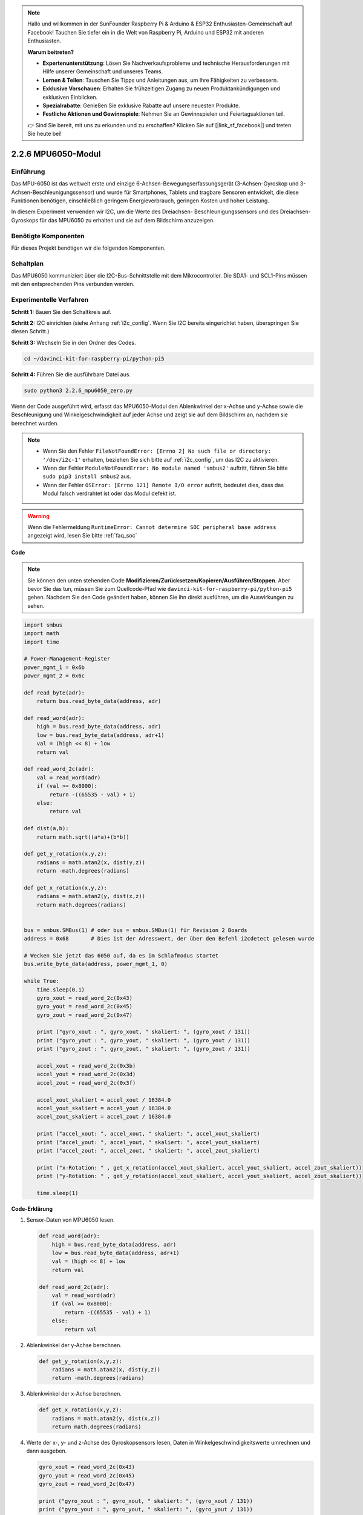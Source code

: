.. note::

    Hallo und willkommen in der SunFounder Raspberry Pi & Arduino & ESP32 Enthusiasten-Gemeinschaft auf Facebook! Tauchen Sie tiefer ein in die Welt von Raspberry Pi, Arduino und ESP32 mit anderen Enthusiasten.

    **Warum beitreten?**

    - **Expertenunterstützung**: Lösen Sie Nachverkaufsprobleme und technische Herausforderungen mit Hilfe unserer Gemeinschaft und unseres Teams.
    - **Lernen & Teilen**: Tauschen Sie Tipps und Anleitungen aus, um Ihre Fähigkeiten zu verbessern.
    - **Exklusive Vorschauen**: Erhalten Sie frühzeitigen Zugang zu neuen Produktankündigungen und exklusiven Einblicken.
    - **Spezialrabatte**: Genießen Sie exklusive Rabatte auf unsere neuesten Produkte.
    - **Festliche Aktionen und Gewinnspiele**: Nehmen Sie an Gewinnspielen und Feiertagsaktionen teil.

    👉 Sind Sie bereit, mit uns zu erkunden und zu erschaffen? Klicken Sie auf [|link_sf_facebook|] und treten Sie heute bei!

.. _2.2.6_py_pi5:

2.2.6 MPU6050-Modul
====================

Einführung
------------

Das MPU-6050 ist das weltweit erste und einzige 6-Achsen-Bewegungserfassungsgerät
(3-Achsen-Gyroskop und 3-Achsen-Beschleunigungssensor) und wurde für
Smartphones, Tablets und tragbare Sensoren entwickelt, die diese Funktionen
benötigen, einschließlich geringem Energieverbrauch, geringen Kosten und hoher Leistung.

In diesem Experiment verwenden wir I2C, um die Werte des Dreiachsen-
Beschleunigungssensors und des Dreiachsen-Gyroskops für das MPU6050 zu erhalten und
sie auf dem Bildschirm anzuzeigen.

Benötigte Komponenten
------------------------------

Für dieses Projekt benötigen wir die folgenden Komponenten. 

.. image:: ../python_pi5/img/2.2.6_mpu6050_list.png

.. raw:: html

   <br/>

Schaltplan
-----------------

Das MPU6050 kommuniziert über die I2C-Bus-Schnittstelle mit dem Mikrocontroller. Die SDA1- und SCL1-Pins müssen mit den entsprechenden Pins verbunden werden.

.. image:: ../python_pi5/img/2.2.6_mpu6050_schematic.png


Experimentelle Verfahren
-------------------------------

**Schritt 1:** Bauen Sie den Schaltkreis auf.

.. image:: ../python_pi5/img/2.2.6_mpu6050_circuit.png


**Schritt 2:** I2C einrichten (siehe Anhang :ref:`i2c_config`. Wenn Sie I2C bereits eingerichtet haben, überspringen Sie diesen Schritt.)

**Schritt 3:** Wechseln Sie in den Ordner des Codes.

.. raw:: html

   <run></run>

.. code-block::

    cd ~/davinci-kit-for-raspberry-pi/python-pi5

**Schritt 4:** Führen Sie die ausführbare Datei aus.

.. raw:: html

   <run></run>

.. code-block::

    sudo python3 2.2.6_mpu6050_zero.py

Wenn der Code ausgeführt wird, erfasst das MPU6050-Modul den Ablenkwinkel
der x-Achse und y-Achse sowie die Beschleunigung und Winkelgeschwindigkeit
auf jeder Achse und zeigt sie auf dem Bildschirm an, nachdem sie berechnet wurden.

.. note::

    * Wenn Sie den Fehler ``FileNotFoundError: [Errno 2] No such file or directory: '/dev/i2c-1'`` erhalten, beziehen Sie sich bitte auf :ref:`i2c_config`, um das I2C zu aktivieren.
    * Wenn der Fehler ``ModuleNotFoundError: No module named 'smbus2'`` auftritt, führen Sie bitte ``sudo pip3 install smbus2`` aus.
    * Wenn der Fehler ``OSError: [Errno 121] Remote I/O error`` auftritt, bedeutet dies, dass das Modul falsch verdrahtet ist oder das Modul defekt ist.


.. warning::

    Wenn die Fehlermeldung ``RuntimeError: Cannot determine SOC peripheral base address`` angezeigt wird, lesen Sie bitte :ref:`faq_soc`

**Code**

.. note::

    Sie können den unten stehenden Code **Modifizieren/Zurücksetzen/Kopieren/Ausführen/Stoppen**. Aber bevor Sie das tun, müssen Sie zum Quellcode-Pfad wie ``davinci-kit-for-raspberry-pi/python-pi5`` gehen. Nachdem Sie den Code geändert haben, können Sie ihn direkt ausführen, um die Auswirkungen zu sehen.


.. raw:: html

    <run></run>

.. code-block:: python

   import smbus
   import math
   import time

   # Power-Management-Register
   power_mgmt_1 = 0x6b
   power_mgmt_2 = 0x6c

   def read_byte(adr):
       return bus.read_byte_data(address, adr)

   def read_word(adr):
       high = bus.read_byte_data(address, adr)
       low = bus.read_byte_data(address, adr+1)
       val = (high << 8) + low
       return val

   def read_word_2c(adr):
       val = read_word(adr)
       if (val >= 0x8000):
           return -((65535 - val) + 1)
       else:
           return val

   def dist(a,b):
       return math.sqrt((a*a)+(b*b))

   def get_y_rotation(x,y,z):
       radians = math.atan2(x, dist(y,z))
       return -math.degrees(radians)

   def get_x_rotation(x,y,z):
       radians = math.atan2(y, dist(x,z))
       return math.degrees(radians)


   bus = smbus.SMBus(1) # oder bus = smbus.SMBus(1) für Revision 2 Boards
   address = 0x68       # Dies ist der Adresswert, der über den Befehl i2cdetect gelesen wurde

   # Wecken Sie jetzt das 6050 auf, da es im Schlafmodus startet
   bus.write_byte_data(address, power_mgmt_1, 0)

   while True:
       time.sleep(0.1)
       gyro_xout = read_word_2c(0x43)
       gyro_yout = read_word_2c(0x45)
       gyro_zout = read_word_2c(0x47)

       print ("gyro_xout : ", gyro_xout, " skaliert: ", (gyro_xout / 131))
       print ("gyro_yout : ", gyro_yout, " skaliert: ", (gyro_yout / 131))
       print ("gyro_zout : ", gyro_zout, " skaliert: ", (gyro_zout / 131))

       accel_xout = read_word_2c(0x3b)
       accel_yout = read_word_2c(0x3d)
       accel_zout = read_word_2c(0x3f)

       accel_xout_skaliert = accel_xout / 16384.0
       accel_yout_skaliert = accel_yout / 16384.0
       accel_zout_skaliert = accel_zout / 16384.0

       print ("accel_xout: ", accel_xout, " skaliert: ", accel_xout_skaliert)
       print ("accel_yout: ", accel_yout, " skaliert: ", accel_yout_skaliert)
       print ("accel_zout: ", accel_zout, " skaliert: ", accel_zout_skaliert)

       print ("x-Rotation: " , get_x_rotation(accel_xout_skaliert, accel_yout_skaliert, accel_zout_skaliert))
       print ("y-Rotation: " , get_y_rotation(accel_xout_skaliert, accel_yout_skaliert, accel_zout_skaliert))

       time.sleep(1)


**Code-Erklärung**

#. Sensor-Daten von MPU6050 lesen.

   .. code-block:: python

       def read_word(adr):
           high = bus.read_byte_data(address, adr)
           low = bus.read_byte_data(address, adr+1)
           val = (high << 8) + low
           return val

       def read_word_2c(adr):
           val = read_word(adr)
           if (val >= 0x8000):
               return -((65535 - val) + 1)
           else:
               return val

#. Ablenkwinkel der y-Achse berechnen.

   .. code-block:: python

       def get_y_rotation(x,y,z):
           radians = math.atan2(x, dist(y,z))
           return -math.degrees(radians)

#. Ablenkwinkel der x-Achse berechnen.

   .. code-block:: python

       def get_x_rotation(x,y,z):
           radians = math.atan2(y, dist(x,z))
           return math.degrees(radians)

#. Werte der x-, y- und z-Achse des Gyroskopsensors lesen, Daten in Winkelgeschwindigkeitswerte umrechnen und dann ausgeben.

   .. code-block:: python

       gyro_xout = read_word_2c(0x43)
       gyro_yout = read_word_2c(0x45)
       gyro_zout = read_word_2c(0x47)

       print ("gyro_xout : ", gyro_xout, " skaliert: ", (gyro_xout / 131))
       print ("gyro_yout : ", gyro_yout, " skaliert: ", (gyro_yout / 131))
       print ("gyro_zout : ", gyro_zout, " skaliert: ", (gyro_zout / 131))

#. Werte der x-, y- und z-Achse des Beschleunigungssensors lesen, Elemente in beschleunigte Geschwindigkeitswerte (Gravitationseinheit) umrechnen und ausgeben.

   .. code-block:: python

       accel_xout = read_word_2c(0x3b)
       accel_yout = read_word_2c(0x3d)
       accel_zout = read_word_2c(0x3f)

       accel_xout_skaliert = accel_xout / 16384.0
       accel_yout_skaliert = accel_yout / 16384.0
       accel_zout_skaliert = accel_zout / 16384.0

       print ("accel_xout: ", accel_xout, " skaliert: ", accel_xout_skaliert)
       print ("accel_yout: ", accel_yout, " skaliert: ", accel_yout_skaliert)
       print ("accel_zout: ", accel_zout, " skaliert: ", accel_zout_skaliert)

#. Ablenkwinkel der x- und y-Achse ausgeben.

   .. code-block:: python

       print ("x-Rotation: " , get_x_rotation(accel_xout_skaliert, accel_yout_skaliert, accel_zout_skaliert))
       print ("y-Rotation: " , get_y_rotation(accel_xout_skaliert, accel_yout_skaliert, accel_zout_skaliert))

